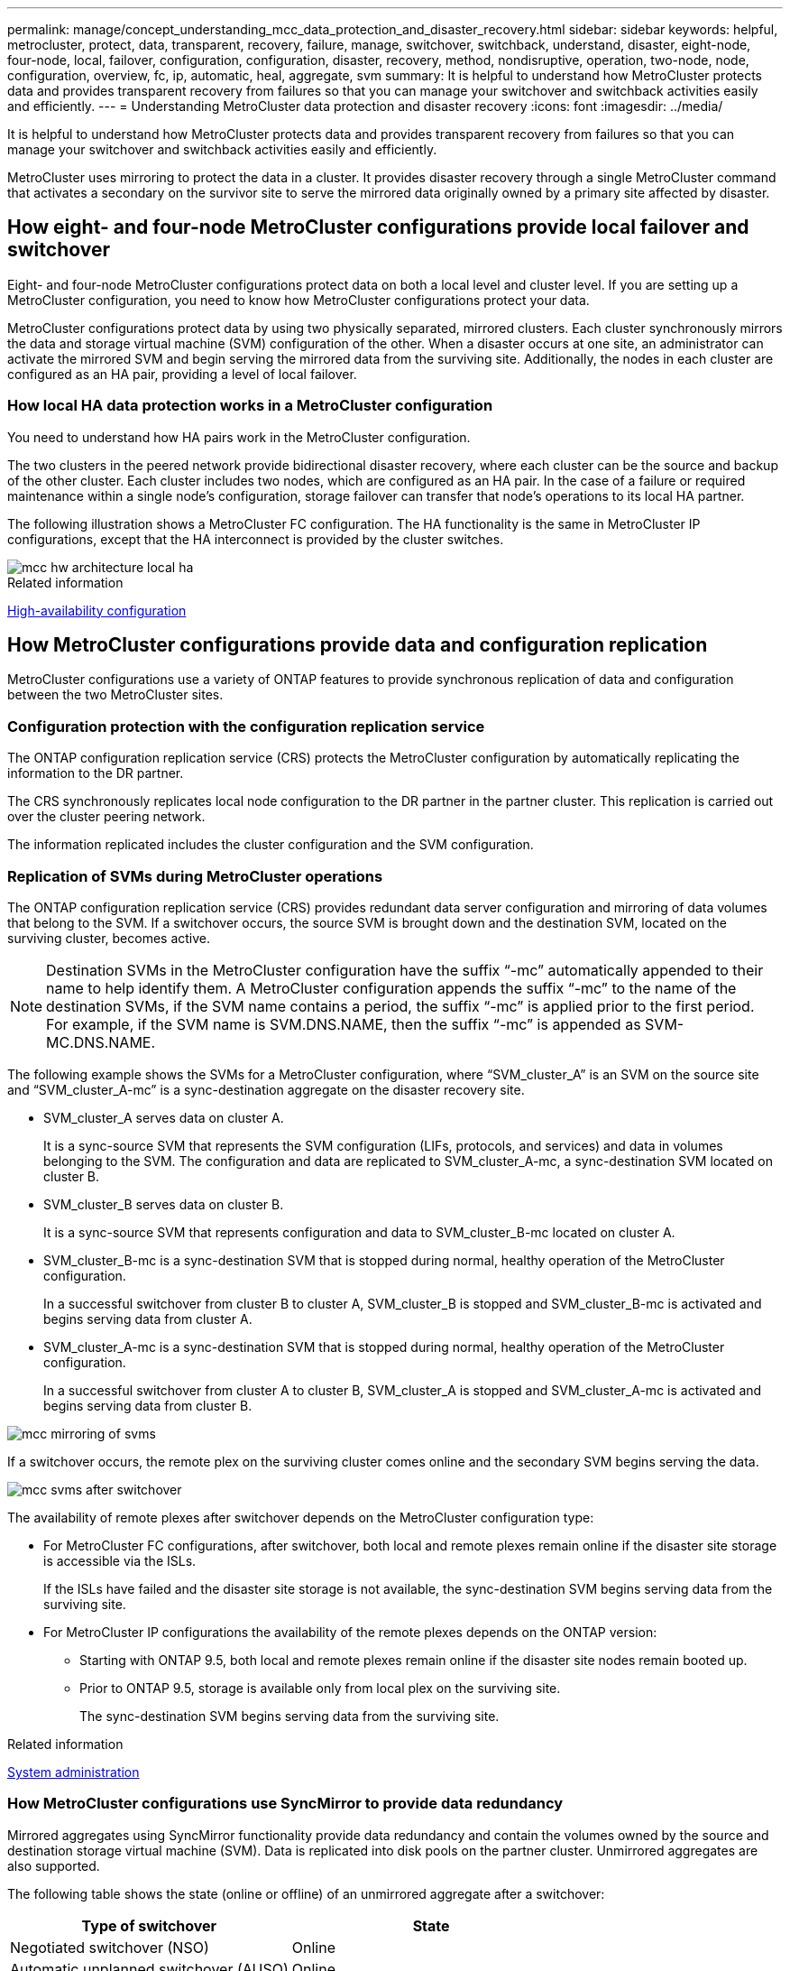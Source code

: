 ---
permalink: manage/concept_understanding_mcc_data_protection_and_disaster_recovery.html
sidebar: sidebar
keywords: helpful, metrocluster, protect, data, transparent, recovery, failure, manage, switchover, switchback, understand, disaster, eight-node, four-node, local, failover, configuration, configuration, disaster, recovery, method, nondisruptive, operation, two-node, node, configuration, overview, fc, ip, automatic, heal, aggregate, svm
summary: It is helpful to understand how MetroCluster protects data and provides transparent recovery from failures so that you can manage your switchover and switchback activities easily and efficiently.
---
= Understanding MetroCluster data protection and disaster recovery
:icons: font
:imagesdir: ../media/

[.lead]
It is helpful to understand how MetroCluster protects data and provides transparent recovery from failures so that you can manage your switchover and switchback activities easily and efficiently.

MetroCluster uses mirroring to protect the data in a cluster. It provides disaster recovery through a single MetroCluster command that activates a secondary on the survivor site to serve the mirrored data originally owned by a primary site affected by disaster.

== How eight- and four-node MetroCluster configurations provide local failover and switchover

Eight- and four-node MetroCluster configurations protect data on both a local level and cluster level. If you are setting up a MetroCluster configuration, you need to know how MetroCluster configurations protect your data.

MetroCluster configurations protect data by using two physically separated, mirrored clusters. Each cluster synchronously mirrors the data and storage virtual machine (SVM) configuration of the other. When a disaster occurs at one site, an administrator can activate the mirrored SVM and begin serving the mirrored data from the surviving site. Additionally, the nodes in each cluster are configured as an HA pair, providing a level of local failover.

=== How local HA data protection works in a MetroCluster configuration

You need to understand how HA pairs work in the MetroCluster configuration.

The two clusters in the peered network provide bidirectional disaster recovery, where each cluster can be the source and backup of the other cluster. Each cluster includes two nodes, which are configured as an HA pair. In the case of a failure or required maintenance within a single node's configuration, storage failover can transfer that node's operations to its local HA partner.

The following illustration shows a MetroCluster FC configuration. The HA functionality is the same in MetroCluster IP configurations, except that the HA interconnect is provided by the cluster switches.

image::../media/mcc_hw_architecture_local_ha.gif[]

.Related information

https://docs.netapp.com/ontap-9/topic/com.netapp.doc.dot-cm-hacg/home.html[High-availability configuration^]

== How MetroCluster configurations provide data and configuration replication

MetroCluster configurations use a variety of ONTAP features to provide synchronous replication of data and configuration between the two MetroCluster sites.

=== Configuration protection with the configuration replication service

The ONTAP configuration replication service (CRS) protects the MetroCluster configuration by automatically replicating the information to the DR partner.

The CRS synchronously replicates local node configuration to the DR partner in the partner cluster. This replication is carried out over the cluster peering network.

The information replicated includes the cluster configuration and the SVM configuration.

=== Replication of SVMs during MetroCluster operations

The ONTAP configuration replication service (CRS) provides redundant data server configuration and mirroring of data volumes that belong to the SVM. If a switchover occurs, the source SVM is brought down and the destination SVM, located on the surviving cluster, becomes active.

NOTE: Destination SVMs in the MetroCluster configuration have the suffix "`-mc`" automatically appended to their name to help identify them. A MetroCluster configuration appends the suffix "`-mc`" to the name of the destination SVMs, if the SVM name contains a period, the suffix "`-mc`" is applied prior to the first period. For example, if the SVM name is SVM.DNS.NAME, then the suffix "`-mc`" is appended as SVM-MC.DNS.NAME.

The following example shows the SVMs for a MetroCluster configuration, where "`SVM_cluster_A`" is an SVM on the source site and "`SVM_cluster_A-mc`" is a sync-destination aggregate on the disaster recovery site.

* SVM_cluster_A serves data on cluster A.
+
It is a sync-source SVM that represents the SVM configuration (LIFs, protocols, and services) and data in volumes belonging to the SVM. The configuration and data are replicated to SVM_cluster_A-mc, a sync-destination SVM located on cluster B.

* SVM_cluster_B serves data on cluster B.
+
It is a sync-source SVM that represents configuration and data to SVM_cluster_B-mc located on cluster A.

* SVM_cluster_B-mc is a sync-destination SVM that is stopped during normal, healthy operation of the MetroCluster configuration.
+
In a successful switchover from cluster B to cluster A, SVM_cluster_B is stopped and SVM_cluster_B-mc is activated and begins serving data from cluster A.

* SVM_cluster_A-mc is a sync-destination SVM that is stopped during normal, healthy operation of the MetroCluster configuration.
+
In a successful switchover from cluster A to cluster B, SVM_cluster_A is stopped and SVM_cluster_A-mc is activated and begins serving data from cluster B.

image::../media/mcc_mirroring_of_svms.gif[]

If a switchover occurs, the remote plex on the surviving cluster comes online and the secondary SVM begins serving the data.

image::../media/mcc_svms_after_switchover.gif[]

The availability of remote plexes after switchover depends on the MetroCluster configuration type:

* For MetroCluster FC configurations, after switchover, both local and remote plexes remain online if the disaster site storage is accessible via the ISLs.
+
If the ISLs have failed and the disaster site storage is not available, the sync-destination SVM begins serving data from the surviving site.

* For MetroCluster IP configurations the availability of the remote plexes depends on the ONTAP version:
 ** Starting with ONTAP 9.5, both local and remote plexes remain online if the disaster site nodes remain booted up.
 ** Prior to ONTAP 9.5, storage is available only from local plex on the surviving site.
+
The sync-destination SVM begins serving data from the surviving site.

.Related information

https://docs.netapp.com/ontap-9/topic/com.netapp.doc.dot-cm-sag/home.html[System administration^]

=== How MetroCluster configurations use SyncMirror to provide data redundancy

Mirrored aggregates using SyncMirror functionality provide data redundancy and contain the volumes owned by the source and destination storage virtual machine (SVM). Data is replicated into disk pools on the partner cluster. Unmirrored aggregates are also supported.

The following table shows the state (online or offline) of an unmirrored aggregate after a switchover:


|===
h| Type of switchover h| State

a|
Negotiated switchover (NSO)

a|
Online

a|
Automatic unplanned switchover (AUSO)

a|
Online

a|
Unplanned switchover (USO)

a|

* If storage is not available: Offline
* If storage is available: Online

|===

NOTE: After a switchover, if the unmirrored aggregate is at the DR partner node and there is an inter-switch link (ISL) failure, then that local node might fail.

The following illustration shows how disk pools are mirrored between the partner clusters. Data in local plexes (in pool0) is replicated to remote plexes (in pool1).

IMPORTANT: If hybrid aggregates are used, performance degradation can occur after a SyncMirror plex has failed due to the solid-state disk (SSD) layer filling up.

image::../media/mcc_mirroring_of_pools.gif[]

=== How NVRAM or NVMEM cache mirroring and dynamic mirroring work in MetroCluster configurations

The nonvolatile memory (NVRAM or NVMEM, depending on the platform model) in the storage controllers is mirrored both locally to a local HA partner and remotely to a remote disaster recovery (DR) partner on the partner site. In the event of a local failover or switchover, this configuration enables data in the nonvolatile cache to be preserved.

In an HA pair that is not part of a MetroCluster configuration, each storage controller maintains two nonvolatile cache partitions: one for itself and one for its HA partner.

In a four-node MetroCluster configuration, the nonvolatile cache of each storage controller is divided into four partitions. In a two-node MetroCluster configuration, the HA partner partition and DR auxiliary partition are not used, because the storage controllers are not configured as an HA pair.

|===

2+^h| Nonvolatile caches for a storage controller
h| In a MetroCluster configuration h| In a non-MetroCluster HA pair

a|
image:../media/mcc_nvram_quartering.gif[]

a|
image:../media/mcc_nvram_split_in_non_mcc_ha_pair.gif[]

|===

The nonvolatile caches store the following content:

* The local partition holds data that the storage controller has not yet written to disk.
* The HA partner partition holds a copy of the local cache of the storage controller's HA partner.
+
In a two-node MetroCluster configuration, there is no HA partner partition because the storage controllers are not configured as an HA pair.

* The DR partner partition holds a copy of the local cache of the storage controller's DR partner.
+
The DR partner is a node in the partner cluster that is paired with the local node.

* The DR auxiliary partner partition holds a copy of the local cache of the storage controller's DR auxiliary partner.
+
The DR auxiliary partner is the HA partner of the local node's DR partner. This cache is needed if there is an HA takeover (either when the configuration is in normal operation or after a MetroCluster switchover).
+
In a two-node MetroCluster configuration, there is no DR auxiliary partner partition because the storage controllers are not configured as an HA pair.

For example, the local cache of a node (node_A_1) is mirrored both locally and remotely at the MetroCluster sites. The following illustration shows that the local cache of node_A_1 is mirrored to the HA partner (node_A_2) and DR partner (node_B_1):

image::../media/mcc_nvram_mirroring_example.gif[]

==== Dynamic mirroring in event of a local HA takeover

If a local HA takeover occurs in a four-node MetroCluster configuration, the taken-over node can no longer act as a mirror for its DR partner. To allow DR mirroring to continue, the mirroring automatically switches to the DR auxiliary partner. After a successful giveback, mirroring automatically returns to the DR partner.

For example, node_B_1 fails and is taken over by node_B_2. The local cache of node_A_1 can no longer be mirrored to node_B_1. The mirroring switches to the DR auxiliary partner, node_B_2.

image::../media/mcc_nvram_mirroring_example_dynamic_dr_aux.gif[]

== Types of disasters and recovery methods

You need to be familiar with different types of failures and disasters so that you can use the MetroCluster configuration to respond appropriately.

* Single-node failure
+
A single component in the local HA pair fails.
+
In a four-node MetroCluster configuration, this failure might lead to an automatic or a negotiated takeover of the impaired node, depending on the component that failed. Data recovery is described in the _High Availability Configuration Guide_.
+
In a two-node MetroCluster configuration, this failure leads to an automatic unplanned switchover (AUSO).

* Site-wide controller failure
+
All controller modules fail at a site because of loss of power, replacement of equipment, or disaster. Typically, MetroCluster configurations cannot differentiate between failures and disasters. However, witness software, such as the MetroCluster Tiebreaker software, can differentiate between them. A site-wide controller failure condition can lead to an automatic switchover if Inter-Switch Link (ISL) links and switches are up and the storage is accessible.
+
The _High-Availability Configuration Guide_ has more information about how to recover from site-wide controller failures that do not include controller failures, as well as failures that include of one or more controllers.

* ISL failure
+
The links between the sites fail. The MetroCluster configuration takes no action. Each node continues to serve data normally, but the mirrors are not written to the respective disaster recovery sites because access to them is lost.

* Multiple sequential failures
+
Multiple components fail in a sequence. For example, a controller module, a switch fabric, and a shelf fail in a sequence and result in a storage failover, fabric redundancy, and SyncMirror sequentially protecting against downtime and data loss.

The following table shows failure types, and the corresponding disaster recovery (DR) mechanism and recovery method:

NOTE: AUSO (automatic unscheduled switchover) is not supported on MetroCluster IP configurations.

|===

1.2+h| Failure type 2+h| DR mechanism  2+h| Summary of recovery method


h| Four-node configuration
h| Two-node configuration
h| Four-node configuration
h| Two-node configuration

| Single-node failure
| Local HA failover
| AUSO
| Not required if automatic failover and giveback is enabled.
| After the node is restored, manual healing and switchback using the `metrocluster heal -phase aggregates`, `metrocluster heal -phase root-aggregates`, and `metrocluster switchback` commands is required.

NOTE: The `metrocluster heal` commands are not required on MetroCluster IP configurations running ONTAP 9.5 or later.

| Site failure
2+| MetroCluster switchover
2.3+| After the node is restored, manual healing and switchback using the `metrocluster healing` and `metrocluster switchback` commands is required.

The `metrocluster heal` commands are not required on MetroCluster IP configurations running ONTAP 9.5.

| Site-wide controller failure
| AUSO Only if the storage at the disaster site is accessible.
| AUSO (same as single-node failure)

| Multiple sequential failures
| Local HA failover followed by MetroCluster forced switchover using the metrocluster switchover -forced-on-disaster command.

NOTE: Depending on the component that failed, a forced switchover might not be required.

| MetroCluster forced switchover using the `metrocluster switchover -forced-on-disaster` command.

| ISL failure
2+| No MetroCluster switchover; the two clusters independently serve their data
2+| Not required for this type of failure. After you restore connectivity, the storage resynchronizes automatically.

|===

== How an eight-node or four-node MetroCluster configuration provides nondisruptive operations

In the case of an issue limited to a single node, a failover and giveback within the local HA pair provides continued nondisruptive operation. In this case, the MetroCluster configuration does not require a switchover to the remote site.

Because the eight-node or four-node MetroCluster configuration consists of one or more HA pair at each site, each site can withstand local failures and perform nondisruptive operations without requiring a switchover to the partner site. The operation of the HA pair is the same as HA pairs in non-MetroCluster configurations.

For four-node and eight-node MetroCluster configurations, node failures due to panic or power loss can cause an automatic switchover.

http://docs.netapp.com/ontap-9/topic/com.netapp.doc.dot-cm-hacg/home.html[High-availability configuration^]

If a second failure occurs after a local failover, the MetroCluster switchover event provides continued nondisruptive operations. Similarly, after a switchover operation, in the event of a second failure in one of the surviving nodes, a local failover event provides continued nondisruptive operations. In this case, the single surviving node serves data for the other three nodes in the DR group.

=== Switchover and switchback during MetroCluster transition

MetroCluster FC-to-IP transition involves adding MetroCluster IP nodes and IP switches to an existing MetroCluster FC configuration, and then retiring the MetroCluster FC nodes. Depending on the stage of the transition process, the MetroCluster switchover, healing, and switchback operations use different workflows.

See http://docs.netapp.com/ontap-9/topic/com.netapp.doc.dot-mcc-upgrade/GUID-1870FDC4-1774-4604-86A7-5C979C297ADA.html[Switchover, healing, and switchback operations during transition^].

=== Consequences of local failover after switchover

If a MetroCluster switchover occurs, and then an issue arises at the surviving site, a local failover can provide continued, nondisruptive operation. However, the system is at risk because it is no longer in a redundant configuration.

If a local failover occurs after a switchover has occurred, a single controller serves data for all storage systems in the MetroCluster configuration, leading to possible resource issues, and is vulnerable to additional failures.

== How a two-node MetroCluster configuration provides nondisruptive operations

If one of the two sites has an issue due to panic, the MetroCluster switchover provides continued nondisruptive operation. If the power loss impacts both the node and the storage, then the switchover is not automatic and there is a disruption until the `metrocluster switchover` command is issued.

Because all storage is mirrored, a switchover operation can be used to provide nondisruptive resiliency in case of a site failure similar to that found in a storage failover in an HA pair for a node failure.

For two-node configurations, the same events that trigger an automatic storage failover in an HA pair trigger an automatic unplanned switchover (AUSO). This means that a two-node MetroCluster configuration has the same level of protection as an HA pair.

.Related information

link:concept_understanding_mcc_data_protection_and_disaster_recovery.html[Automatic unplanned switchover in MetroCluster FC configurations]

== Overview of the switchover process

The MetroCluster switchover operation enables immediate resumption of services following a disaster by moving storage and client access from the source cluster to the remote site. You must be aware of what changes to expect and which actions you need to perform if a switchover occurs.

During a switchover operation, the system takes the following actions:

* Ownership of the disks that belong to the disaster site is changed to the disaster recovery (DR) partner.
+
This is similar to the case of a local failover in a high-availability (HA) pair, in which ownership of the disks belonging to the partner that is down is changed to the healthy partner.

* The surviving plexes that are located on the surviving site but belong to the nodes in the disaster cluster are brought online on the cluster at the surviving site.
* The sync-source storage virtual machine (SVM) that belongs to the disaster site is brought down only during a negotiated switchover.
+
NOTE: This is applicable only to a negotiated switchover.

* The sync-destination SVM belonging to the disaster site is brought up.

While being switched over, the root aggregates of the DR partner are not brought online.

The `metrocluster switchover` command switches over the nodes in all DR groups in the MetroCluster configuration. For example, in an eight-node MetroCluster configuration, it switches over the nodes in both DR groups.

If you are switching over only services to the remote site, you should perform a negotiated switchover without fencing the site. If storage or equipment is unreliable, you should fence the disaster site, and then perform an unplanned switchover. Fencing prevents RAID reconstructions when the disks power up in a staggered manner.

NOTE: This procedure should be only used if the other site is stable and not intended to be taken offline.

=== Availability of commands during switchover

The following table shows the availability of commands during switchover:

|===

h| Command h| Availability

a|
`storage aggregate create`
a|
You can create an aggregate:

* If it is owned by a node that is part of the surviving cluster

You cannot create an aggregate:

* For a node at the disaster site
* For a node that is part of the surviving cluster

a|
`storage aggregate delete`
a|
You can delete a data aggregate.
a|
`storage aggregate mirror`
a|
You can create a plex for a non-mirrored aggregate.
a|
`storage aggregate plex delete`
a|
You can delete a plex for a mirrored aggregate.
a|
`vserver create`
a|
You can create an SVM:

* If its root volume resides in a data aggregate owned by the surviving cluster

You cannot create an SVM:

* If its root volume resides in a data aggregate owned by the disaster-site cluster

a|
`vserver delete`
a|
You can delete both sync-source and sync-destination SVMs.
a|
`network interface create -lif`
a|
You can create a data SVM LIF for both sync-source and sync-destination SVMs.
a|
`network interface delete -lif`
a|
You can delete a data SVM LIF for both sync-source and sync-destination SVMs.
// BURT 1385014
a|
`volume create`
a|
You can create a volume for both sync-source and sync-destination SVMs.

* For a sync-source SVM, the volume must reside in a data aggregate owned by the surviving cluster
* For a sync-destination SVM, the volume must reside in a data aggregate owned by the disaster-site cluster

a|
`volume delete`
a|
You can delete a volume for both sync-source and sync-destination SVMs.
a|
`volume move`
a|
You can move a volume for both sync-source and sync-destination SVMs.

* For a sync-source SVM, the surviving cluster must own the destination aggregate
* For a sync-destination SVM, the disaster-site cluster must own the destination aggregate

a|
`snapmirror break`
a|
You can break a SnapMirror relationship between a source and destination endpoint of a data protection mirror.
|===

=== Differences in switchover between MetroCluster FC and IP configurations

In MetroCluster IP configurations, because the remote disks are accessed through the remote DR partner nodes acting as iSCSI targets, the remote disks are not accessible when the remote nodes are taken down in a switchover operation. This results in differences with MetroCluster FC configurations:

* Mirrored aggregates that are owned by the local cluster become degraded.
* Mirrored aggregates that were switched over from the remote cluster become degraded.

NOTE: When unmirrored aggregates are supported on a MetroCluster IP configuration, the unmirrored aggregates that are not switched over from the remote cluster are not accessible.

=== Disk ownership changes during HA takeover and MetroCluster switchover in a four-node MetroCluster configuration

The ownership of disks temporarily changes automatically during high availability and MetroCluster operations. It is helpful to know how the system tracks which node owns which disks.

In ONTAP, a controller module's unique system ID (obtained from a node's NVRAM card or NVMEM board) is used to identify which node owns a specific disk. Depending on the HA or DR state of the system, the ownership of the disk might temporarily change. If the ownership changes because of an HA takeover or a DR switchover, the system records which node is the original (called "`home`") owner of the disk, so that it can return the ownership after HA giveback or DR switchback. The system uses the following fields to track disk ownership:

* Owner
* Home owner
* DR Home owner

In the MetroCluster configuration, in the event of a switchover, a node can take ownership of an aggregate originally owned by nodes in the partner cluster. Such aggregates are referred to as cluster-foreign aggregates. The distinguishing feature of a cluster-foreign aggregate is that it is an aggregate not currently known to the cluster, and so the DR Home owner field is used to show that it is owned by a node from the partner cluster. A traditional foreign aggregate within an HA pair is identified by Owner and Home owner values being different, but the Owner and Home owner values are the same for a cluster-foreign aggregate; thus, you can identify a cluster-foreign aggregate by the DR Home owner value.

As the state of the system changes, the values of the fields change, as shown in the following table:

|===

1.2+h| Field 4+h| Value during...
h| Normal operation h| Local HA takeover h| MetroCluster switchover h| Takeover during switchover
a|
Owner
a|
ID of the node that has access to the disk.
a|
ID of the HA partner, which temporarily has access to the disk.
a|
ID of the DR partner, which temporarily has access to the disk.
a|
ID of the DR auxiliary partner, which temporarily has access to the disk.
a|
Home owner
a|
ID of the original owner of the disk within the HA pair.
a|
ID of the original owner of the disk within the HA pair.
a|
ID of the DR partner, which is the Home owner in the HA pair during the switchover.
a|
ID of the DR partner, which is the Home owner in the HA pair during the switchover.
a|
DR Home owner
a|
Empty
a|
Empty
a|
ID of the original owner of the disk within the MetroCluster configuration.
a|
ID of the original owner of the disk within the MetroCluster configuration.
|===

The following illustration and table provide an example of how ownership changes, for a disk in node_A_1's disk pool1, physically located in cluster_B.

image::../media/mcc_disk_ownership.gif[]

|===

h| MetroCluster state h| Owner h| Home owner h| DR Home owner h| Notes

a|
Normal with all nodes fully operational.
a|
node_A_1
a|
node_A_1
a|
not applicable
a|

a|
Local HA takeover, node_A_2 has taken over disks belonging to its HA partner node_A_1.
a|
node_A_2
a|
node_A_1
a|
not applicable
a|

a|
DR switchover, node_B_1 has taken over disks belong to its DR partner, node_A_1.
a|
node_B_1
a|
node_B_1
a|
node_A_1
a|
The original home node ID is moved to the DR Home owner field. After aggregate switchback or healing, ownership goes back to node_A_1.

a|
In DR switchover and local HA takeover (double failure), node_B_2 has taken over disks belonging to its HA node_B_1.
a|
node_B_2
a|
node_B_1
a|
node_A_1
a|
After giveback, ownership goes back to node_B_1. After switchback or healing, ownership goes back to node_A_1.

a|
After HA giveback and DR switchback, all nodes fully operational.
a|
node_A_1
a|
node_A_1
a|
not applicable
a|

|===

=== Considerations when using unmirrored aggregates

If your configuration includes unmirrored aggregates, you must be aware of potential access issues after switchover operations.

==== Considerations for unmirrored aggregates when doing maintenance requiring power shutdown

If you are performing negotiated switchover for maintenance reasons requiring site-wide power shutdown, you should first manually take offline any unmirrored aggregates owned by the disaster site.

If you do not, nodes at the surviving site might go down due to multi-disk panics. This could occur if switched-over unmirrored aggregates go offline or are missing because of the loss of connectivity to storage at the disaster site due to the power shutdown or a loss of ISLs.

==== Considerations for unmirrored aggregates and hierarchical namespaces

If you are using hierarchical namespaces, you should configure the junction path so that all of the volumes in that path are either on mirrored aggregates only or on unmirrored aggregates only. Configuring a mix of unmirrored and mirrored aggregates in the junction path might prevent access to the unmirrored aggregates after the switchover operation.

==== Considerations for unmirrored aggregates and CRS metadata volume and data SVM root volumes

The configuration replication service (CRS) metadata volume and data SVM root volumes must be on a mirrored aggregate. You cannot move these volumes to unmirrored aggregate. If they are on unmirrored aggregate, negotiated switchover and switchback operations are vetoed. The `metrocluster check` command provides a warning if this is the case.

==== Considerations for unmirrored aggregates and SVMs

SVMs should be configured on mirrored aggregates only or on unmirrored aggregates only. Configuring a mix of unmirrored and mirrored aggregates can result in a switchover operation that exceeds 120 seconds and result in a data outage if the unmirrored aggregates do not come online.

==== Considerations for unmirrored aggregates and SAN

A LUN should not be located on an unmirrored aggregate. Configuring a LUN on an unmirrored aggregate can result in a switchover operation that exceeds 120 seconds and a data outage.

=== Automatic unplanned switchover in MetroCluster FC configurations

In MetroCluster FC configurations, certain scenarios can trigger an automatic unplanned switchover (AUSO) in the event of a site-wide controller failure to provide nondisruptive operations. AUSO can be disabled if desired.

NOTE: Automatic unplanned switchover is not supported in MetroCluster IP configurations.

In a MetroCluster FC configuration, an AUSO can be triggered if all nodes at a site are failed because of the following reasons:

* Power down
* Power loss
* Power panic

NOTE: In an eight-node MetroCluster FC configuration, you can set an option to trigger an AUSO if both nodes in an HA pair fail.

Because there is no local HA failover available in a two-node MetroCluster configuration, the system performs an AUSO to provide continued operation after a controller failure. This functionality is similar to the HA takeover capability in an HA pair. In a two-node MetroCluster configuration, an AUSO can be triggered in the following scenarios:

* Node power down
* Node power loss
* Node panic
* Node reboot

If an AUSO occurs, disk ownership for the impaired node's pool0 and pool1 disks is changed to the disaster recovery (DR) partner. This ownership change prevents the aggregates from going into a degraded state after the switchover.

After the automatic switchover, you must manually proceed through the healing and switchback operations to return the controller to normal operation.

==== Hardware-assisted AUSO in two-node MetroCluster configurations

In a two-node MetroCluster configuration, the controller module's service processor (SP) monitors the configuration. In some scenarios, the SP can detect a failure faster than the ONTAP software. In this case, the SP triggers AUSO. This feature is automatically enabled.

The SP sends and receives SNMP traffic to and from its DR partner to monitor its health.

==== Changing the AUSO setting in MetroCluster FC configurations

AUSO is set to "`auso-on-cluster-disaster`" by default. Its status can be viewed in the metrocluster show command.

NOTE: The AUSO setting does not apply to MetroCluster IP configurations.

You can disable AUSO with the `metrocluster modify -auto-switchover-failure-domain auto-disabled` command. This command prevents triggering AUSO in DR site-wide controller failure. It should be run on both the sites if you want to disable AUSO on both the sites.

AUSO can be reenabled with the `metrocluster modify -auto-switchover-failure-domain auso-on-cluster-disaster` command.

AUSO can also be set to "`auso-on-dr-group-disaster`". This advance level command triggers AUSO on HA failover at one site. It should be run on both the sites with the `metrocluster modify -auto-switchover-failure-domain auso-on-dr-group-disaster` command.

==== The AUSO setting during switchover

When switchover occurs, the AUSO setting is disabled internally because if a site is in switchover, it cannot automatically switch over.

==== Recovering from AUSO

To recover from an AUSO, you perform the same steps as for a planned switchover.

link:task_perform_switchover_for_tests_or_maintenance.html[Performing switchover for tests or maintenance]

=== Mediator-assisted automatic unplanned switchover in MetroCluster IP configurations

In MetroCluster IP configurations, the system can use the ONTAP Mediator to detect failures and perform a Mediator-assisted automatic unplanned switchover (MAUSO).

NOTE: MAUSO is not supported in MetroCluster FC configurations.

The ONTAP Mediator provides mailbox LUNs for the MetroCluster IP nodes. These LUNs are co-located with the ONTAP Mediator, which runs on a Linux host physically separate from the MetroCluster sites.

The MetroCluster nodes use the mailbox information to determine if a MAUSO is required. MAUSO will not be initiated if the nonvolatile memory (NVRAM or NVMEM, depending on the platform model) in the storage controllers is not mirrored to the remote disaster recovery (DR) partner on the partner site

== What happens during healing (MetroCluster FC configurations)

During healing in MetroCluster FC configurations, the resynchronization of mirrored aggregates occurs in a phased process that prepares the nodes at the repaired disaster site for switchback. It is a planned event, thereby giving you full control of each step to minimize downtime. Healing is a two-step process that occurs on the storage and controller components.

=== Data aggregate healing

After the problem at the disaster site is resolved, you start the storage healing phase:

. Checks that all nodes are up and running at the surviving site.
. Changes ownership of all the pool 0 disks at the disaster site, including root aggregates.

During this phase of healing, the RAID subsystem resynchronizes mirrored aggregates, and the WAFL subsystem replays the nvsave files of mirrored aggregates that had a failed pool 1 plex at the time of switchover.

If some source storage components failed, the command reports the errors at applicable levels: Storage, Sanown, or RAID.

If no errors are reported, the aggregates are successfully resynchronized. This process can sometimes take hours to complete.

link:../manage/task_verifiy_that_your_system_is_ready_for_a_switchover.html[Healing the configuration]

=== Root aggregate healing

After the aggregates are synchronized, you start the controller healing phase by giving back the CFO aggregates and root aggregates to their respective DR partners.

link:../manage/task_verifiy_that_your_system_is_ready_for_a_switchover.html[Healing the configuration]

== What happens during healing (MetroCluster IP configurations)

During healing in MetroCluster IP configurations, the resynchronization of mirrored aggregates occurs in a phased process that prepares the nodes at the repaired disaster site for switchback. It is a planned event, thereby giving you full control of each step to minimize downtime. Healing is a two-step process that occurs on the storage and controller components.

=== Differences with MetroCluster FC configurations

In MetroCluster IP configurations, you must boot the nodes in the disaster site cluster before the healing operation is performed.

The nodes in the disaster site cluster must be running so that the remote iSCSI disks can be accessed when aggregates are resynchronized.

If the disaster site nodes are not running, the healing operation fails because the disaster node cannot perform the disk ownership changes needed.

=== Data aggregate healing

After the problem at the disaster site is resolved, you start the storage healing phase:

. Checks that all nodes are up and running at the surviving site.
. Changes ownership of all the pool 0 disks at the disaster site, including root aggregates.

During this phase of healing, the RAID subsystem resynchronizes mirrored aggregates, and the WAFL subsystem replays the nvsave files of mirrored aggregates that had a failed pool 1 plex at the time of switchover.

If some source storage components failed, the command reports the errors at applicable levels: Storage, Sanown, or RAID.

If no errors are reported, the aggregates are successfully resynchronized. This process can sometimes take hours to complete.

link:../manage/task_verifiy_that_your_system_is_ready_for_a_switchover.html[Healing the configuration]

=== Root aggregate healing

After the aggregates are synchronized, you perform the root aggregate healing phase. In MetroCluster IP configurations, this phase confirms that aggregates have been healed.

link:../manage/task_verifiy_that_your_system_is_ready_for_a_switchover.html[Healing the configuration]

== Automatic healing of aggregates on MetroCluster IP configurations after switchover

Starting with ONTAP 9.5, healing is automated during negotiated switchover operations on MetroCluster IP configurations. Starting with ONTAP 9.6, automated healing after unscheduled switchover is supported. This removes the requirement to issue the `metrocluster heal` commands.

=== Automatic healing after negotiated switchover (starting with ONTAP 9.5)

After performing a negotiated switchover (a switchover command issued without the -forced-on-disaster true option), the automatic healing functionality simplifies the steps required to return the system to normal operation. On systems with automatic healing, the following occurs after the switchover:

* The disaster site nodes remain up.
+
Because they are in switchover state, they are not serving data from their local mirrored plexes.

* The disaster site nodes are moved to the "`Waiting for switchback`" state.
+
You can confirm the status of the disaster site nodes by using the metrocluster operation show command.

* You can perform the switchback operation without issuing the healing commands.

This feature applies to MetroCluster IP configurations running ONTAP 9.5 and later. It does not apply to MetroCluster FC configurations.

The manual healing commands are still required on MetroCluster IP configurations running ONTAP 9.4 and earlier.

image::../media/mcc_so_sb_with_autoheal.gif[]

=== Automatic healing after unscheduled switchover (starting with ONTAP 9.6)

Automatic healing after an unscheduled switchover is supported on MetroCluster IP configurations starting with ONTAP 9.6. An unscheduled switchover is one in which in you issue the `switchover` command with the `-forced-on-disaster true` option.

Automatic healing after an unscheduled switchover is not supported on MetroCluster FC configurations, and the manual healing commands are still required after unscheduled switchover on MetroCluster IP configurations running ONTAP 9.5 and earlier.

On systems running ONTAP 9.6 and later, the following occurs after the unscheduled switchover:

* Depending on the extent of the disaster, the disaster site nodes can be down.
+
Because they are in switchover state, they are not serving data from their local mirrored plexes, even if they are powered up.

* If the disaster sites were down, when booted up, the disaster site nodes are moved to the "`Waiting for switchback`" state.
+
If the disaster sites remained up, they are immediately moved to the "`Waiting for switchback`" state.

* The healing operations are performed automatically.
+
You can confirm the status of the disaster site nodes, and that healing operations succeeded, by using the `metrocluster operation show` command.

image::../media/mcc_uso_with_autoheal.gif[]

=== If automatic healing fails

If the automatic healing operation fails for any reason, you must issue the `metrocluster heal` commands manually as done in ONTAP versions prior to ONTAP 9.6. You can use the `metrocluster operation show` and `metrocluster operation history show -instance` commands to monitor the status of healing and determine the cause of a failure.

== Creating SVMs for a MetroCluster configuration

You can create SVMs for a MetroCluster configuration to provide synchronous disaster recovery and high availability of data on clusters that are set up for a MetroCluster configuration.

* The two clusters must be in a MetroCluster configuration.
* Aggregates must be available and online in both clusters.
* If required, IPspaces with the same names must be created on both clusters.
* If one of the clusters forming the MetroCluster configuration is rebooted without utilizing a switchover, then the sync-source SVMs might come online as "`stopped`" instead of "`started`".

When you create an SVM on one of the clusters in a MetroCluster configuration, the SVM is created as the source SVM, and the partner SVM is automatically created with the same name but with the "`-mc`" suffix on the partner cluster. If the SVM name contains a period, the "`-mc`" suffix is applied prior to the first period, for example, SVM-MC.DNS.NAME.

In a MetroCluster configuration, you can create 64 SVMs on a cluster. A MetroCluster configuration supports 128 SVMs.

. Use the `vserver create` command.
+
The following example shows the SVM with the subtype "`sync-source`" on the local site and the SVM with the subtype "`sync-destination`" on the partner site:
+
----
cluster_A::>vserver create -vserver vs4 -rootvolume vs4_root -aggregate aggr1
-rootvolume-security-style mixed
[Job 196] Job succeeded:
Vserver creation completed
----
+
The SVM "`vs4`" is created on the local site and the SVM "`vs4-mc`" is created on the partner site.

. View the newly created SVMs.
* On the local cluster, verify the configuration state of SVMs:
+
`metrocluster vserver show`
+
The following example shows the partner SVMs and their configuration state:
+
----
cluster_A::> metrocluster vserver show

                      Partner    Configuration
Cluster     Vserver   Vserver    State
---------  --------  --------- -----------------
cluster_A   vs4       vs4-mc     healthy
cluster_B   vs1       vs1-mc     healthy
----

* From the local and partner clusters, verify the state of the newly configured SVMs:
+
`vserver show command`
+
The following example displays the administrative and operational states of the SVMs:
+
----
cluster_A::> vserver show

                             Admin   Operational Root
Vserver Type  Subtype        State   State       Volume     Aggregate
------- ----- -------       ------- --------    ----------- ----------
vs4     data  sync-source   running   running    vs4_root   aggr1

cluster_B::> vserver show

                               Admin   Operational  Root
Vserver Type  Subtype          State   State        Volume      Aggregate
------- ----- -------          ------  ---------    ----------- ----------
vs4-mc  data  sync-destination running stopped      vs4_root    aggr1
----

+
SVM creation might fail if any intermediate operations, such as root volume creation, fail and the SVM is in the "`initializing`" state. You must delete the SVM and re-create it.

The SVMs for the MetroCluster configuration are created with a root volume size of 1 GB. The sync-source SVM is in the "`running`" state, and the sync-destination SVM is in the "`stopped`" state.

== What happens during a switchback

After the disaster site has recovered and aggregates have healed, the MetroCluster switchback process returns storage and client access from the disaster recovery site to the home cluster.

The `metrocluster switchback` command returns the primary site to full, normal MetroCluster operation. Any configuration changes are propagated to the original SVMs. Data server operation is then returned to the sync-source SVMs on the disaster site and the sync-dest SVMs that had been operating on the surviving site are deactivated.

If SVMs were deleted on the surviving site while the MetroCluster configuration was in switchover state, the switchback process does the following:

* Deletes the corresponding SVMs on the partner site (the former disaster site).
* Deletes any peering relationships of the deleted SVMs.

// BURT 1448684, 20 JAN 2022
